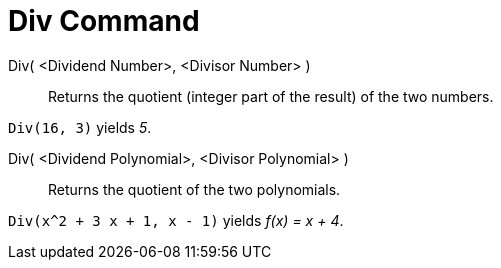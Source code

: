 = Div Command

Div( <Dividend Number>, <Divisor Number> )::
  Returns the quotient (integer part of the result) of the two numbers.

[EXAMPLE]
====

`++Div(16, 3)++` yields _5_.

====

Div( <Dividend Polynomial>, <Divisor Polynomial> )::
  Returns the quotient of the two polynomials.

[EXAMPLE]
====

`++Div(x^2 + 3 x + 1, x - 1)++` yields _f(x) = x + 4_.

====
